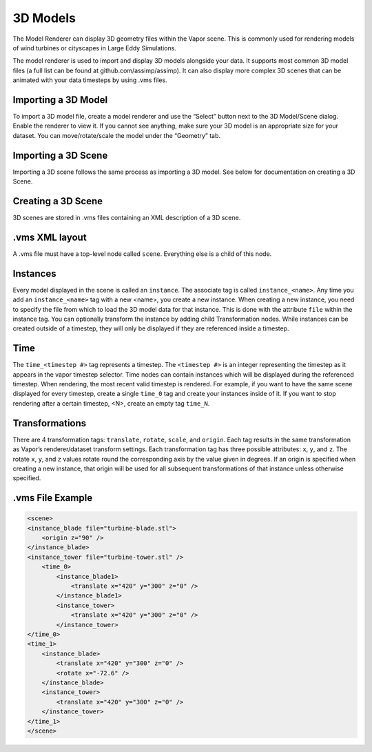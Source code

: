 3D Models
_________

The Model Renderer can display 3D geometry files within the Vapor scene.  This is commonly used for rendering models of wind turbines or cityscapes in Large Eddy Simulations.

The model renderer is used to import and display 3D models alongside your data. It supports most common 3D model files (a full list can be found at github.com/assimp/assimp). It can also display more complex 3D scenes that can be animated with your data timesteps by using .vms files.

Importing a 3D Model
""""""""""""""""""""

To import a 3D model file, create a model renderer and use the “Select” button next to the 3D Model/Scene dialog. Enable the renderer to view it. If you cannot see anything, make sure your 3D model is an appropriate size for your dataset. You can move/rotate/scale the model under the “Geometry” tab.

Importing a 3D Scene
""""""""""""""""""""

Importing a 3D scene follows the same process as importing a 3D model. See below for documentation on creating a 3D Scene.

Creating a 3D Scene
"""""""""""""""""""

3D scenes are stored in .vms files containing an XML description of a 3D scene.

.vms XML layout
"""""""""""""""

A .vms file must have a top-level node called ``scene``. Everything else is a child of this node.

Instances
"""""""""

Every model displayed in the scene is called an ``instance``. The associate tag is called ``instance_<name>``. Any time you add an ``instance_<name>`` tag with a new <name>, you create a new instance. When creating a new instance, you need to specify the file from which to load the 3D model data for that instance. This is done with the attribute ``file`` within the instance tag. You can optionally transform the instance by adding child Transformation nodes. While instances can be created outside of a timestep, they will only be displayed if they are referenced inside a timestep.

Time
""""

The ``time_<timestep #>`` tag represents a timestep. The ``<timestep #>`` is an integer representing the timestep as it appears in the vapor timestep selector. Time nodes can contain instances which will be displayed during the referenced timestep. When rendering, the most recent valid timestep is rendered. For example, if you want to have the same scene displayed for every timestep, create a single ``time_0`` tag and create your instances inside of it. If you want to stop rendering after a certain timestep, <N>, create an empty tag ``time_N``.

Transformations
"""""""""""""""

There are 4 transformation tags: ``translate``, ``rotate``, ``scale``, and ``origin``. Each tag results in the same transformation as Vapor’s renderer/dataset transform settings. Each transformation tag has three possible attributes: ``x``, ``y``, and ``z``. The rotate ``x``, ``y``, and ``z`` values rotate round the corresponding axis by the value given in degrees. If an origin is specified when creating a new instance, that origin will be used for all subsequent transformations of that instance unless otherwise specified.


.vms File Example
"""""""""""""""""

.. code-block:: xml

    <scene>
    <instance_blade file="turbine-blade.stl">
        <origin z="90" />
    </instance_blade>
    <instance_tower file="turbine-tower.stl" />
        <time_0>
            <instance_blade1>
                <translate x="420" y="300" z="0" />
            </instance_blade1>
            <instance_tower>
                <translate x="420" y="300" z="0" />
            </instance_tower>
    </time_0>
    <time_1>
        <instance_blade>
            <translate x="420" y="300" z="0" />
            <rotate x="-72.6" />
        </instance_blade>
        <instance_tower>
            <translate x="420" y="300" z="0" />
        </instance_tower>
    </time_1>
    </scene>
